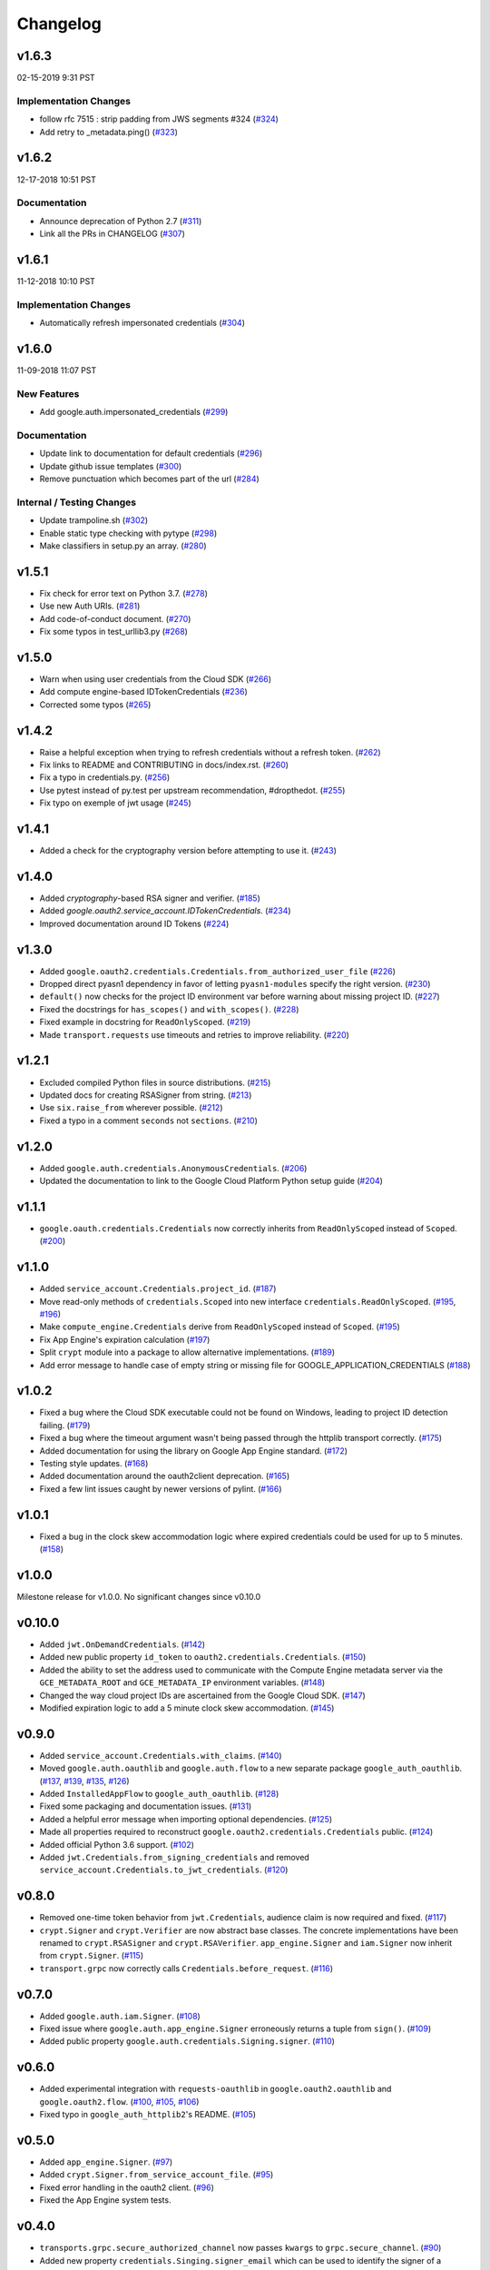 Changelog
=========

v1.6.3
------

02-15-2019 9:31 PST

Implementation Changes
+++++++++++++

- follow rfc 7515 : strip padding from JWS segments #324 (`#324 <https://github.com/googleapis/google-auth-library-python/pull/324>`_)
- Add retry to _metadata.ping() (`#323 <https://github.com/googleapis/google-auth-library-python/pull/323>`_)

v1.6.2
------

12-17-2018 10:51 PST

Documentation
+++++++++++++

- Announce deprecation of Python 2.7 (`#311 <https://github.com/googleapis/google-auth-library-python/pull/311>`_)
- Link all the PRs in CHANGELOG (`#307 <https://github.com/googleapis/google-auth-library-python/pull/307>`_)

v1.6.1
------

11-12-2018 10:10 PST

Implementation Changes
++++++++++++++++++++++

- Automatically refresh impersonated credentials (`#304 <https://github.com/googleapis/google-auth-library-python/pull/304>`_)

v1.6.0
------

11-09-2018 11:07 PST

New Features
++++++++++++

- Add google.auth.impersonated_credentials (`#299 <https://github.com/googleapis/google-auth-library-python/pull/299>`_)

Documentation
+++++++++++++

- Update link to documentation for default credentials (`#296 <https://github.com/googleapis/google-auth-library-python/pull/296>`_)
- Update github issue templates (`#300 <https://github.com/googleapis/google-auth-library-python/pull/300>`_)
- Remove punctuation which becomes part of the url (`#284 <https://github.com/googleapis/google-auth-library-python/pull/284>`_)

Internal / Testing Changes
++++++++++++++++++++++++++

- Update trampoline.sh (`#302 <https://github.com/googleapis/google-auth-library-python/pull/302>`_)
- Enable static type checking with pytype (`#298 <https://github.com/googleapis/google-auth-library-python/pull/298>`_)
- Make classifiers in setup.py an array. (`#280 <https://github.com/googleapis/google-auth-library-python/pull/280>`_)


v1.5.1
------

- Fix check for error text on Python 3.7. (`#278 <https://github.com/googleapis/google-auth-library-python/pull/#278>`_)
- Use new Auth URIs. (`#281 <https://github.com/googleapis/google-auth-library-python/pull/#281>`_)
- Add code-of-conduct document. (`#270 <https://github.com/googleapis/google-auth-library-python/pull/#270>`_)
- Fix some typos in test_urllib3.py (`#268 <https://github.com/googleapis/google-auth-library-python/pull/#268>`_)

v1.5.0
------

- Warn when using user credentials from the Cloud SDK (`#266 <https://github.com/googleapis/google-auth-library-python/pull/266>`_)
- Add compute engine-based IDTokenCredentials (`#236 <https://github.com/googleapis/google-auth-library-python/pull/236>`_)
- Corrected some typos (`#265 <https://github.com/googleapis/google-auth-library-python/pull/265>`_)

v1.4.2
------

- Raise a helpful exception when trying to refresh credentials without a refresh token. (`#262 <https://github.com/googleapis/google-auth-library-python/pull/262>`_)
- Fix links to README and CONTRIBUTING in docs/index.rst. (`#260 <https://github.com/googleapis/google-auth-library-python/pull/260>`_)
- Fix a typo in credentials.py. (`#256 <https://github.com/googleapis/google-auth-library-python/pull/256>`_)
- Use pytest instead of py.test per upstream recommendation, #dropthedot. (`#255 <https://github.com/googleapis/google-auth-library-python/pull/255>`_)
- Fix typo on exemple of jwt usage (`#245 <https://github.com/googleapis/google-auth-library-python/pull/245>`_)

v1.4.1
------

- Added a check for the cryptography version before attempting to use it. (`#243 <https://github.com/googleapis/google-auth-library-python/pull/243>`_)

v1.4.0
------

- Added `cryptography`-based RSA signer and verifier. (`#185 <https://github.com/googleapis/google-auth-library-python/pull/185>`_)
- Added `google.oauth2.service_account.IDTokenCredentials`. (`#234 <https://github.com/googleapis/google-auth-library-python/pull/234>`_)
- Improved documentation around ID Tokens (`#224 <https://github.com/googleapis/google-auth-library-python/pull/224>`_)

v1.3.0
------

- Added ``google.oauth2.credentials.Credentials.from_authorized_user_file`` (`#226 <https://github.com/googleapis/google-auth-library-python/pull/#226>`_)
- Dropped direct pyasn1 dependency in favor of letting ``pyasn1-modules`` specify the right version. (`#230 <https://github.com/googleapis/google-auth-library-python/pull/#230>`_)
- ``default()`` now checks for the project ID environment var before warning about missing project ID. (`#227 <https://github.com/googleapis/google-auth-library-python/pull/#227>`_)
- Fixed the docstrings for ``has_scopes()`` and ``with_scopes()``. (`#228 <https://github.com/googleapis/google-auth-library-python/pull/#228>`_)
- Fixed example in docstring for ``ReadOnlyScoped``. (`#219 <https://github.com/googleapis/google-auth-library-python/pull/#219>`_)
- Made ``transport.requests`` use timeouts and retries to improve reliability. (`#220 <https://github.com/googleapis/google-auth-library-python/pull/#220>`_)

v1.2.1
------

- Excluded compiled Python files in source distributions. (`#215 <https://github.com/googleapis/google-auth-library-python/pull/#215>`_)
- Updated docs for creating RSASigner from string. (`#213 <https://github.com/googleapis/google-auth-library-python/pull/#213>`_)
- Use ``six.raise_from`` wherever possible. (`#212 <https://github.com/googleapis/google-auth-library-python/pull/#212>`_)
- Fixed a typo in a comment ``seconds`` not ``sections``. (`#210 <https://github.com/googleapis/google-auth-library-python/pull/#210>`_)

v1.2.0
------

- Added ``google.auth.credentials.AnonymousCredentials``. (`#206 <https://github.com/googleapis/google-auth-library-python/pull/#206>`_)
- Updated the documentation to link to the Google Cloud Platform Python setup guide (`#204 <https://github.com/googleapis/google-auth-library-python/pull/#204>`_)

v1.1.1
------

- ``google.oauth.credentials.Credentials`` now correctly inherits from ``ReadOnlyScoped`` instead of ``Scoped``. (`#200 <https://github.com/googleapis/google-auth-library-python/pull/#200>`_)

v1.1.0
------

- Added ``service_account.Credentials.project_id``. (`#187 <https://github.com/googleapis/google-auth-library-python/pull/#187>`_)
- Move read-only methods of ``credentials.Scoped`` into new interface ``credentials.ReadOnlyScoped``. (`#195 <https://github.com/googleapis/google-auth-library-python/pull/#195>`_, `#196 <https://github.com/googleapis/google-auth-library-python/pull/#196>`_)
- Make ``compute_engine.Credentials`` derive from ``ReadOnlyScoped`` instead of ``Scoped``. (`#195 <https://github.com/googleapis/google-auth-library-python/pull/#195>`_)
- Fix App Engine's expiration calculation (`#197 <https://github.com/googleapis/google-auth-library-python/pull/#197>`_)
- Split ``crypt`` module into a package to allow alternative implementations. (`#189 <https://github.com/googleapis/google-auth-library-python/pull/#189>`_)
- Add error message to handle case of empty string or missing file for GOOGLE_APPLICATION_CREDENTIALS (`#188 <https://github.com/googleapis/google-auth-library-python/pull/#188>`_)

v1.0.2
------

- Fixed a bug where the Cloud SDK executable could not be found on Windows, leading to project ID detection failing. (`#179 <https://github.com/googleapis/google-auth-library-python/pull/#179>`_)
- Fixed a bug where the timeout argument wasn't being passed through the httplib transport correctly. (`#175 <https://github.com/googleapis/google-auth-library-python/pull/#175>`_)
- Added documentation for using the library on Google App Engine standard. (`#172 <https://github.com/googleapis/google-auth-library-python/pull/#172>`_)
- Testing style updates. (`#168 <https://github.com/googleapis/google-auth-library-python/pull/#168>`_)
- Added documentation around the oauth2client deprecation. (`#165 <https://github.com/googleapis/google-auth-library-python/pull/#165>`_)
- Fixed a few lint issues caught by newer versions of pylint. (`#166 <https://github.com/googleapis/google-auth-library-python/pull/#166>`_)

v1.0.1
------

- Fixed a bug in the clock skew accommodation logic where expired credentials could be used for up to 5 minutes. (`#158 <https://github.com/googleapis/google-auth-library-python/pull/158>`_)

v1.0.0
------

Milestone release for v1.0.0.
No significant changes since v0.10.0

v0.10.0
-------

- Added ``jwt.OnDemandCredentials``. (`#142 <https://github.com/googleapis/google-auth-library-python/pull/142>`_)
- Added new public property ``id_token`` to ``oauth2.credentials.Credentials``. (`#150 <https://github.com/googleapis/google-auth-library-python/pull/150>`_)
- Added the ability to set the address used to communicate with the Compute Engine metadata server via the ``GCE_METADATA_ROOT`` and ``GCE_METADATA_IP`` environment variables. (`#148 <https://github.com/googleapis/google-auth-library-python/pull/148>`_)
- Changed the way cloud project IDs are ascertained from the Google Cloud SDK. (`#147 <https://github.com/googleapis/google-auth-library-python/pull/147>`_)
- Modified expiration logic to add a 5 minute clock skew accommodation. (`#145 <https://github.com/googleapis/google-auth-library-python/pull/145>`_)

v0.9.0
------

- Added ``service_account.Credentials.with_claims``. (`#140 <https://github.com/googleapis/google-auth-library-python/pull/140>`_)
- Moved ``google.auth.oauthlib`` and ``google.auth.flow`` to a new separate package ``google_auth_oauthlib``. (`#137 <https://github.com/googleapis/google-auth-library-python/pull/137>`_, `#139 <https://github.com/googleapis/google-auth-library-python/pull/139>`_, `#135 <https://github.com/googleapis/google-auth-library-python/pull/135>`_, `#126 <https://github.com/googleapis/google-auth-library-python/pull/126>`_)
- Added ``InstalledAppFlow`` to ``google_auth_oauthlib``. (`#128 <https://github.com/googleapis/google-auth-library-python/pull/128>`_)
- Fixed some packaging and documentation issues. (`#131 <https://github.com/googleapis/google-auth-library-python/pull/131>`_)
- Added a helpful error message when importing optional dependencies. (`#125 <https://github.com/googleapis/google-auth-library-python/pull/125>`_)
- Made all properties required to reconstruct ``google.oauth2.credentials.Credentials`` public. (`#124 <https://github.com/googleapis/google-auth-library-python/pull/124>`_)
- Added official Python 3.6 support. (`#102 <https://github.com/googleapis/google-auth-library-python/pull/102>`_)
- Added ``jwt.Credentials.from_signing_credentials`` and removed ``service_account.Credentials.to_jwt_credentials``. (`#120 <https://github.com/googleapis/google-auth-library-python/pull/120>`_)

v0.8.0
------

- Removed one-time token behavior from ``jwt.Credentials``, audience claim is now required and fixed. (`#117 <https://github.com/googleapis/google-auth-library-python/pull/117>`_)
- ``crypt.Signer`` and ``crypt.Verifier`` are now abstract base classes. The concrete implementations have been renamed to ``crypt.RSASigner`` and ``crypt.RSAVerifier``. ``app_engine.Signer`` and ``iam.Signer`` now inherit from ``crypt.Signer``. (`#115 <https://github.com/googleapis/google-auth-library-python/pull/115>`_)
- ``transport.grpc`` now correctly calls ``Credentials.before_request``. (`#116 <https://github.com/googleapis/google-auth-library-python/pull/116>`_)

v0.7.0
------

- Added ``google.auth.iam.Signer``. (`#108 <https://github.com/googleapis/google-auth-library-python/pull/108>`_)
- Fixed issue where ``google.auth.app_engine.Signer`` erroneously returns a tuple from ``sign()``. (`#109 <https://github.com/googleapis/google-auth-library-python/pull/109>`_)
- Added public property ``google.auth.credentials.Signing.signer``. (`#110 <https://github.com/googleapis/google-auth-library-python/pull/110>`_)

v0.6.0
------

- Added experimental integration with ``requests-oauthlib`` in ``google.oauth2.oauthlib`` and ``google.oauth2.flow``. (`#100 <https://github.com/googleapis/google-auth-library-python/pull/100>`_, `#105 <https://github.com/googleapis/google-auth-library-python/pull/105>`_, `#106 <https://github.com/googleapis/google-auth-library-python/pull/106>`_)
- Fixed typo in ``google_auth_httplib2``'s README. (`#105 <https://github.com/googleapis/google-auth-library-python/pull/105>`_)

v0.5.0
------

- Added ``app_engine.Signer``. (`#97 <https://github.com/googleapis/google-auth-library-python/pull/97>`_)
- Added ``crypt.Signer.from_service_account_file``. (`#95 <https://github.com/googleapis/google-auth-library-python/pull/95>`_)
- Fixed error handling in the oauth2 client. (`#96 <https://github.com/googleapis/google-auth-library-python/pull/96>`_)
- Fixed the App Engine system tests.

v0.4.0
------

- ``transports.grpc.secure_authorized_channel`` now passes ``kwargs`` to ``grpc.secure_channel``. (`#90 <https://github.com/googleapis/google-auth-library-python/pull/90>`_)
- Added new property ``credentials.Singing.signer_email`` which can be used to identify the signer of a message. (`#89 <https://github.com/googleapis/google-auth-library-python/pull/89>`_)
- (google_auth_httplib2) Added a proxy to ``httplib2.Http.connections``.

v0.3.2
------

- Fixed an issue where an ``ImportError`` would occur if ``google.oauth2`` was imported before ``google.auth``. (`#88 <https://github.com/googleapis/google-auth-library-python/pull/88>`_)

v0.3.1
------

- Fixed a bug where non-padded base64 encoded strings were not accepted. (`#87 <https://github.com/googleapis/google-auth-library-python/pull/87>`_)
- Fixed a bug where ID token verification did not correctly call the HTTP request function. (`#87 <https://github.com/googleapis/google-auth-library-python/pull/87>`_)

v0.3.0
------

- Added Google ID token verification helpers. (`#82 <https://github.com/googleapis/google-auth-library-python/pull/82>`_)
- Swapped the ``target`` and ``request`` argument order for ``grpc.secure_authorized_channel``. (`#81 <https://github.com/googleapis/google-auth-library-python/pull/81>`_)
- Added a user's guide. (`#79 <https://github.com/googleapis/google-auth-library-python/pull/79>`_)
- Made ``service_account_email`` a public property on several credential classes. (`#76 <https://github.com/googleapis/google-auth-library-python/pull/76>`_)
- Added a ``scope`` argument to ``google.auth.default``. (`#75 <https://github.com/googleapis/google-auth-library-python/pull/75>`_)
- Added support for the ``GCLOUD_PROJECT`` environment variable. (`#73 <https://github.com/googleapis/google-auth-library-python/pull/73>`_)

v0.2.0
------

- Added gRPC support. (`#67 <https://github.com/googleapis/google-auth-library-python/pull/67>`_)
- Added Requests support. (`#66 <https://github.com/googleapis/google-auth-library-python/pull/66>`_)
- Added ``google.auth.credentials.with_scopes_if_required`` helper. (`#65 <https://github.com/googleapis/google-auth-library-python/pull/65>`_)
- Added private helper for oauth2client migration. (`#70 <https://github.com/googleapis/google-auth-library-python/pull/70>`_)

v0.1.0
------

First release with core functionality available. This version is ready for
initial usage and testing.

- Added ``google.auth.credentials``, public interfaces for Credential types. (`#8 <https://github.com/googleapis/google-auth-library-python/pull/8>`_)
- Added ``google.oauth2.credentials``, credentials that use OAuth 2.0 access and refresh tokens (`#24 <https://github.com/googleapis/google-auth-library-python/pull/24>`_)
- Added ``google.oauth2.service_account``, credentials that use Service Account private keys to obtain OAuth 2.0 access tokens. (`#25 <https://github.com/googleapis/google-auth-library-python/pull/25>`_)
- Added ``google.auth.compute_engine``, credentials that use the Compute Engine metadata service to obtain OAuth 2.0 access tokens. (`#22 <https://github.com/googleapis/google-auth-library-python/pull/22>`_)
- Added ``google.auth.jwt.Credentials``, credentials that use a JWT as a bearer token.
- Added ``google.auth.app_engine``, credentials that use the Google App Engine App Identity service to obtain OAuth 2.0 access tokens. (`#46 <https://github.com/googleapis/google-auth-library-python/pull/46>`_)
- Added ``google.auth.default()``, an implementation of Google Application Default Credentials that supports automatic Project ID detection. (`#32 <https://github.com/googleapis/google-auth-library-python/pull/32>`_)
- Added system tests for all credential types. (`#51 <https://github.com/googleapis/google-auth-library-python/pull/51>`_, `#54 <https://github.com/googleapis/google-auth-library-python/pull/54>`_, `#56 <https://github.com/googleapis/google-auth-library-python/pull/56>`_, `#58 <https://github.com/googleapis/google-auth-library-python/pull/58>`_, `#59 <https://github.com/googleapis/google-auth-library-python/pull/59>`_, `#60 <https://github.com/googleapis/google-auth-library-python/pull/60>`_, `#61 <https://github.com/googleapis/google-auth-library-python/pull/61>`_, `#62 <https://github.com/googleapis/google-auth-library-python/pull/62>`_)
- Added ``google.auth.transports.urllib3.AuthorizedHttp``, an HTTP client that includes authentication provided by credentials. (`#19 <https://github.com/googleapis/google-auth-library-python/pull/19>`_)
- Documentation style and formatting updates.

v0.0.1
------

Initial release with foundational functionality for cryptography and JWTs.

- ``google.auth.crypt`` for creating and verifying cryptographic signatures.
- ``google.auth.jwt`` for creating (encoding) and verifying (decoding) JSON Web tokens.
